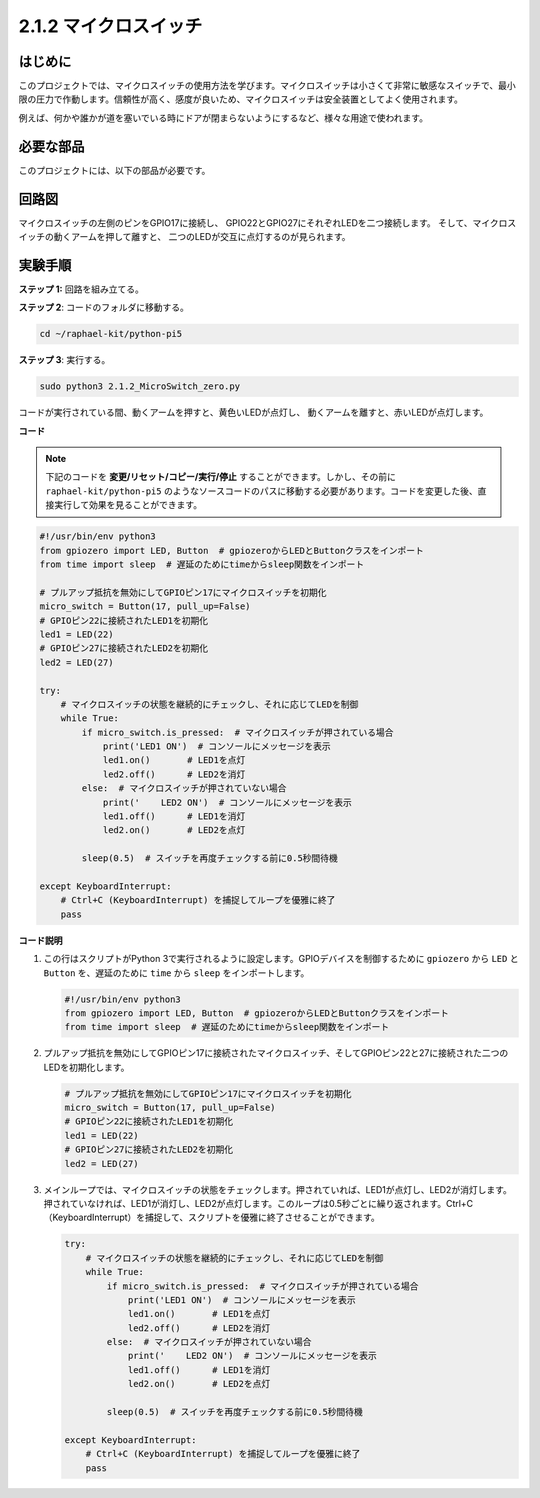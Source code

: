 .. _2.1.2_py_pi5:

2.1.2 マイクロスイッチ
========================

はじめに
--------------------

このプロジェクトでは、マイクロスイッチの使用方法を学びます。マイクロスイッチは小さくて非常に敏感なスイッチで、最小限の圧力で作動します。信頼性が高く、感度が良いため、マイクロスイッチは安全装置としてよく使用されます。

例えば、何かや誰かが道を塞いでいる時にドアが閉まらないようにするなど、様々な用途で使われます。

必要な部品
------------------------------

このプロジェクトには、以下の部品が必要です。

.. image:: ../python_pi5/img/2.1.2_micro_switch_list.png

.. It's definitely convenient to buy a whole kit, here's the link: 

.. .. list-table::
..     :widths: 20 20 20
..     :header-rows: 1

..     *   - Name	
..         - ITEMS IN THIS KIT
..         - LINK
..     *   - Raphael Kit
..         - 337
..         - |link_Raphael_kit|

.. You can also buy them separately from the links below.

.. .. list-table::
..     :widths: 30 20
..     :header-rows: 1

..     *   - COMPONENT INTRODUCTION
..         - PURCHASE LINK

..     *   - :ref:`gpio_extension_board`
..         - |link_gpio_board_buy|
..     *   - :ref:`breadboard`
..         - |link_breadboard_buy|
..     *   - :ref:`wires`
..         - |link_wires_buy|
..     *   - :ref:`resistor`
..         - |link_resistor_buy|
..     *   - :ref:`led`
..         - |link_led_buy|
..     *   - :ref:`micro_switch`
..         - \-
..     *   - :ref:`capacitor`
..         - |link_capacitor_buy|


回路図
-----------------

マイクロスイッチの左側のピンをGPIO17に接続し、
GPIO22とGPIO27にそれぞれLEDを二つ接続します。
そして、マイクロスイッチの動くアームを押して離すと、
二つのLEDが交互に点灯するのが見られます。

.. image:: ../python_pi5/img/2.1.2_micro_switch_schematic_1.png


.. image:: ../python_pi5/img/2.1.2_micro_switch_schematic_2.png


実験手順
-----------------------

**ステップ 1:** 回路を組み立てる。

.. image:: ../python_pi5/img/2.1.2_micro_switch_circuit.png

**ステップ 2**: コードのフォルダに移動する。

.. raw:: html

   <run></run>

.. code-block::

    cd ~/raphael-kit/python-pi5

**ステップ 3**: 実行する。

.. raw:: html

   <run></run>

.. code-block::

    sudo python3 2.1.2_MicroSwitch_zero.py

コードが実行されている間、動くアームを押すと、黄色いLEDが点灯し、
動くアームを離すと、赤いLEDが点灯します。

**コード**

.. note::

    下記のコードを **変更/リセット/コピー/実行/停止** することができます。しかし、その前に ``raphael-kit/python-pi5`` のようなソースコードのパスに移動する必要があります。コードを変更した後、直接実行して効果を見ることができます。


.. raw:: html

    <run></run>

.. code-block:: python

   #!/usr/bin/env python3
   from gpiozero import LED, Button  # gpiozeroからLEDとButtonクラスをインポート
   from time import sleep  # 遅延のためにtimeからsleep関数をインポート

   # プルアップ抵抗を無効にしてGPIOピン17にマイクロスイッチを初期化
   micro_switch = Button(17, pull_up=False)
   # GPIOピン22に接続されたLED1を初期化
   led1 = LED(22)
   # GPIOピン27に接続されたLED2を初期化
   led2 = LED(27)

   try:
       # マイクロスイッチの状態を継続的にチェックし、それに応じてLEDを制御
       while True:
           if micro_switch.is_pressed:  # マイクロスイッチが押されている場合
               print('LED1 ON')  # コンソールにメッセージを表示
               led1.on()       # LED1を点灯
               led2.off()      # LED2を消灯
           else:  # マイクロスイッチが押されていない場合
               print('    LED2 ON')  # コンソールにメッセージを表示
               led1.off()      # LED1を消灯
               led2.on()       # LED2を点灯

           sleep(0.5)  # スイッチを再度チェックする前に0.5秒間待機

   except KeyboardInterrupt:
       # Ctrl+C (KeyboardInterrupt) を捕捉してループを優雅に終了
       pass
	

**コード説明**

#. この行はスクリプトがPython 3で実行されるように設定します。GPIOデバイスを制御するために ``gpiozero`` から ``LED`` と ``Button`` を、遅延のために ``time`` から ``sleep`` をインポートします。

   .. code-block:: python

       #!/usr/bin/env python3
       from gpiozero import LED, Button  # gpiozeroからLEDとButtonクラスをインポート
       from time import sleep  # 遅延のためにtimeからsleep関数をインポート

#. プルアップ抵抗を無効にしてGPIOピン17に接続されたマイクロスイッチ、そしてGPIOピン22と27に接続された二つのLEDを初期化します。

   .. code-block:: python

       # プルアップ抵抗を無効にしてGPIOピン17にマイクロスイッチを初期化
       micro_switch = Button(17, pull_up=False)
       # GPIOピン22に接続されたLED1を初期化
       led1 = LED(22)
       # GPIOピン27に接続されたLED2を初期化
       led2 = LED(27)

#. メインループでは、マイクロスイッチの状態をチェックします。押されていれば、LED1が点灯し、LED2が消灯します。押されていなければ、LED1が消灯し、LED2が点灯します。このループは0.5秒ごとに繰り返されます。Ctrl+C（KeyboardInterrupt）を捕捉して、スクリプトを優雅に終了させることができます。

   .. code-block:: python

       try:
           # マイクロスイッチの状態を継続的にチェックし、それに応じてLEDを制御
           while True:
               if micro_switch.is_pressed:  # マイクロスイッチが押されている場合
                   print('LED1 ON')  # コンソールにメッセージを表示
                   led1.on()       # LED1を点灯
                   led2.off()      # LED2を消灯
               else:  # マイクロスイッチが押されていない場合
                   print('    LED2 ON')  # コンソールにメッセージを表示
                   led1.off()      # LED1を消灯
                   led2.on()       # LED2を点灯

               sleep(0.5)  # スイッチを再度チェックする前に0.5秒間待機

       except KeyboardInterrupt:
           # Ctrl+C (KeyboardInterrupt) を捕捉してループを優雅に終了
           pass